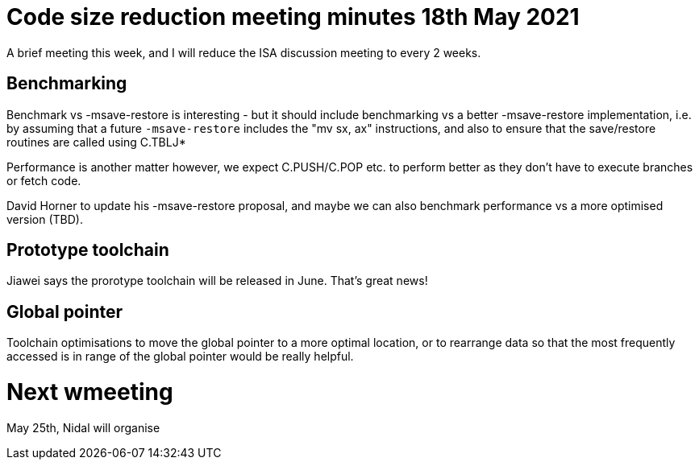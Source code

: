 = Code size reduction meeting minutes 18th May 2021

A brief meeting this week, and I will reduce the ISA discussion meeting to every 2 weeks.

== Benchmarking

Benchmark vs -msave-restore  is interesting - but it should include benchmarking vs a better -msave-restore implementation, 
i.e. by assuming that a future `-msave-restore` includes the "mv sx, ax" instructions, and also to ensure that the save/restore routines are called using C.TBLJ*

Performance is another matter however, we expect C.PUSH/C.POP etc. to perform better as they don't have to execute branches or fetch code.

David Horner to update his -msave-restore proposal, and maybe we can also benchmark performance vs a more optimised version (TBD).

== Prototype toolchain

Jiawei says the prorotype toolchain will be released in June. That's great news!

== Global pointer

Toolchain optimisations to move the global pointer to a more optimal location, or to rearrange data so that the 
most frequently accessed is in range of the global pointer would be really helpful.

= Next wmeeting

May 25th, Nidal will organise

